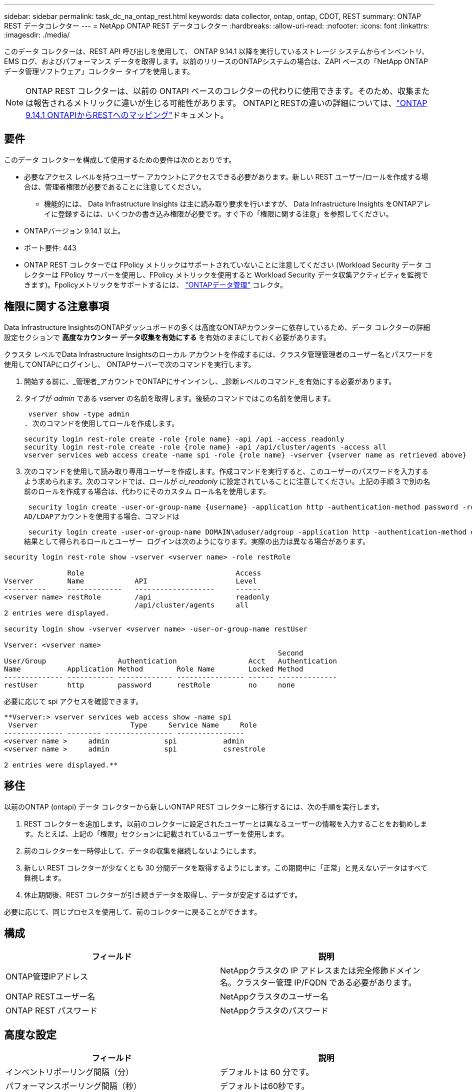 ---
sidebar: sidebar 
permalink: task_dc_na_ontap_rest.html 
keywords: data collector, ontap, ontap, CDOT, REST 
summary: ONTAP REST データコレクター 
---
= NetApp ONTAP REST データコレクター
:hardbreaks:
:allow-uri-read: 
:nofooter: 
:icons: font
:linkattrs: 
:imagesdir: ./media/


[role="lead"]
このデータ コレクターは、REST API 呼び出しを使用して、 ONTAP 9.14.1 以降を実行しているストレージ システムからインベントリ、EMS ログ、およびパフォーマンス データを取得します。以前のリリースのONTAPシステムの場合は、ZAPI ベースの「NetApp ONTAPデータ管理ソフトウェア」コレクター タイプを使用します。


NOTE: ONTAP REST コレクターは、以前の ONTAPI ベースのコレクターの代わりに使用できます。そのため、収集または報告されるメトリックに違いが生じる可能性があります。  ONTAPIとRESTの違いの詳細については、link:https://docs.netapp.com/us-en/ontap-restmap-9141/index.html["ONTAP 9.14.1 ONTAPIからRESTへのマッピング"]ドキュメント。



== 要件

このデータ コレクターを構成して使用するための要件は次のとおりです。

* 必要なアクセス レベルを持つユーザー アカウントにアクセスできる必要があります。新しい REST ユーザー/ロールを作成する場合は、管理者権限が必要であることに注意してください。
+
** 機能的には、 Data Infrastructure Insights は主に読み取り要求を行いますが、 Data Infrastructure Insights をONTAPアレイに登録するには、いくつかの書き込み権限が必要です。すぐ下の「権限に関する注意」を参照してください。


* ONTAPバージョン 9.14.1 以上。
* ポート要件: 443
* ONTAP REST コレクターでは FPolicy メトリックはサポートされていないことに注意してください (Workload Security データ コレクターは FPolicy サーバーを使用し、FPolicy メトリックを使用すると Workload Security データ収集アクティビティを監視できます)。Fpolicyメトリックをサポートするには、 link:task_dc_na_cdot.html["ONTAPデータ管理"] コレクタ。




== 権限に関する注意事項

Data Infrastructure InsightsのONTAPダッシュボードの多くは高度なONTAPカウンターに依存しているため、データ コレクターの詳細設定セクションで *高度なカウンター データ収集を有効にする* を有効のままにしておく必要があります。

クラスタ レベルでData Infrastructure Insightsのローカル アカウントを作成するには、クラスタ管理管理者のユーザー名とパスワードを使用してONTAPにログインし、 ONTAPサーバーで次のコマンドを実行します。

. 開始する前に、_管理者_アカウントでONTAPにサインインし、_診断レベルのコマンド_を有効にする必要があります。
. タイプが _admin_ である vserver の名前を取得します。後続のコマンドではこの名前を使用します。
+
 vserver show -type admin
. 次のコマンドを使用してロールを作成します。
+
....
security login rest-role create -role {role name} -api /api -access readonly
security login rest-role create -role {role name} -api /api/cluster/agents -access all
vserver services web access create -name spi -role {role name} -vserver {vserver name as retrieved above}
....
. 次のコマンドを使用して読み取り専用ユーザーを作成します。作成コマンドを実行すると、このユーザーのパスワードを入力するよう求められます。次のコマンドでは、ロールが _ci_readonly_ に設定されていることに注意してください。上記の手順 3 で別の名前のロールを作成する場合は、代わりにそのカスタム ロール名を使用します。


 security login create -user-or-group-name {username} -application http -authentication-method password -role {role name}
AD/LDAPアカウントを使用する場合、コマンドは

 security login create -user-or-group-name DOMAIN\aduser/adgroup -application http -authentication-method domain -role ci_readonly
結果として得られるロールとユーザー ログインは次のようになります。実際の出力は異なる場合があります。

[listing]
----
security login rest-role show -vserver <vserver name> -role restRole

               Role                                    Access
Vserver        Name            API                     Level
----------     -------------   -------------------     ------
<vserver name> restRole        /api                    readonly
                               /api/cluster/agents     all
2 entries were displayed.

security login show -vserver <vserver name> -user-or-group-name restUser

Vserver: <vserver name>
                                                                 Second
User/Group                 Authentication                 Acct   Authentication
Name           Application Method        Role Name        Locked Method
-------------- ----------- ------------- ---------------- ------ --------------
restUser       http        password      restRole         no     none
----
必要に応じて spi アクセスを確認できます。

[listing]
----
**Vserver:> vserver services web access show -name spi
 Vserver                      Type     Service Name     Role
-------------- -------- ---------------- ----------------
<vserver name >     admin             spi           admin
<vserver name >     admin             spi           csrestrole

2 entries were displayed.**
----


== 移住

以前のONTAP (ontapi) データ コレクターから新しいONTAP REST コレクターに移行するには、次の手順を実行します。

. REST コレクターを追加します。以前のコレクターに設定されたユーザーとは異なるユーザーの情報を入力することをお勧めします。たとえば、上記の「権限」セクションに記載されているユーザーを使用します。
. 前のコレクターを一時停止して、データの収集を継続しないようにします。
. 新しい REST コレクターが少なくとも 30 分間データを取得するようにします。この期間中に「正常」と見えないデータはすべて無視します。
. 休止期間後、REST コレクターが引き続きデータを取得し、データが安定するはずです。


必要に応じて、同じプロセスを使用して、前のコレクターに戻ることができます。



== 構成

[cols="2*"]
|===
| フィールド | 説明 


| ONTAP管理IPアドレス | NetAppクラスタの IP アドレスまたは完全修飾ドメイン名。クラスター管理 IP/FQDN である必要があります。 


| ONTAP RESTユーザー名 | NetAppクラスタのユーザー名 


| ONTAP REST パスワード | NetAppクラスタのパスワード 
|===


== 高度な設定

[cols="2*"]
|===
| フィールド | 説明 


| インベントリポーリング間隔（分） | デフォルトは 60 分です。 


| パフォーマンスポーリング間隔（秒） | デフォルトは60秒です。 


| 高度なカウンターデータ収集 | ポーリングにONTAPアドバンスド カウンタ データを含めるには、これを選択します。デフォルトは有効です。 


| EMSイベント収集を有効にする | ONTAP EMS ログ イベント データを含めるにはこれを選択します。デフォルトは有効です。 


| EMSポーリング間隔（秒） | デフォルトは60秒です。 
|===


== 用語

Data Infrastructure Insights は、 ONTAPデータ コレクターからインベントリ、ログ、パフォーマンス データを取得します。取得した資産の種類ごとに、その資産に使用される最も一般的な用語が表示されます。このデータ コレクターを表示またはトラブルシューティングするときは、次の用語に留意してください。

[cols="2*"]
|===
| ベンダー/モデル用語 | Data Infrastructure Insights用語 


| ディスク | ディスク 


| レイドグループ | ディスクグループ 


| クラスタ | ストレージ 


| ノード | ストレージ ノード 


| Aggregate | ストレージ プール 


| LUN | Volume 


| Volume | 内部容積 


| ストレージ仮想マシン/Vserver | Storage Virtual Machine 
|===


== ONTAPデータ管理用語

次の用語は、 ONTAP Data Management ストレージ アセットのランディング ページに表示されるオブジェクトまたは参照に適用されます。これらの条件の多くは他のデータ収集者にも適用されます。



=== ストレージ

* モデル – このクラスター内の一意の個別のノード モデル名のカンマ区切りリスト。クラスター内のすべてのノードが同じモデル タイプである場合、モデル名が 1 つだけ表示されます。
* ベンダー – 新しいデータ ソースを構成する場合に表示されるのと同じベンダー名。
* シリアル番号 – アレイUUID
* IP – 通常は、データ ソースで構成されている IP またはホスト名になります。
* マイクロコード バージョン - ファームウェア。
* 生の容量 – 役割に関係なく、システム内のすべての物理ディスクの 2 を底とする合計。
* レイテンシ – 読み取りと書き込みの両方において、ホスト側のワークロードが経験している状況を表します。理想的には、 Data Infrastructure Insightsがこの値を直接取得しますが、多くの場合そうではありません。アレイがこれを提供する代わりに、 Data Infrastructure Insightsは通常、個々の内部ボリュームの統計から導き出された IOPS 加重計算を実行します。
* スループット – 内部ボリュームから集計されます。管理 – これにはデバイスの管理インターフェイスへのハイパーリンクが含まれる場合があります。インベントリレポートの一部として、 Data Infrastructure Insightsデータ ソースによってプログラムによって作成されます。




=== ストレージ プール

* ストレージ – このプールが存在するストレージ アレイ。必須。
* タイプ – 可能性のある列挙リストからの説明的な値。最も一般的なのは「アグリゲート」または「RAID グループ」です。
* ノード – このストレージ アレイのアーキテクチャで、プールが特定のストレージ ノードに属している場合、その名前は独自のランディング ページへのハイパーリンクとしてここに表示されます。
* フラッシュ プールの使用 – はい/いいえの値 – この SATA/SAS ベースのプールには、キャッシュ アクセラレーションに使用される SSD がありますか?
* 冗長性 – RAID レベルまたは保護スキーム。  RAID_DP はデュアル パリティ、RAID_TP はトリプル パリティです。
* 容量 – ここでの値は、論理的に使用されている容量、使用可能な容量、論理的な合計容量、およびこれらの間で使用されている割合です。
* 過剰コミット容量 – 効率化テクノロジを使用して、ストレージ プールの論理容量よりも大きいボリュームまたは内部ボリューム容量の合計を割り当てた場合、ここでのパーセンテージ値は 0% より大きくなります。
* スナップショット – ストレージ プール アーキテクチャが容量の一部をスナップショット専用のセグメント領域に割り当てている場合の、スナップショットの使用済み容量と合計容量。  MetroCluster構成のONTAPではこの問題が発生する可能性が高くなりますが、他のONTAP構成ではこの問題は発生しにくくなります。
* 使用率 – このストレージ プールに容量を提供しているディスクのうち最も高いディスク使用率を示すパーセンテージ値。ディスク使用率は、必ずしもアレイのパフォーマンスと強い相関関係があるわけではありません。ホスト駆動型のワークロードがない場合、ディスクの再構築、重複排除アクティビティなどにより、使用率が高くなる可能性があります。また、多くのアレイのレプリケーション実装では、内部ボリュームまたはボリュームのワークロードとして表示されずにディスク使用率が向上する場合があります。
* IOPS – このストレージ プールに容量を提供しているすべてのディスクの合計 IOPS。スループット – このストレージ プールに容量を提供しているすべてのディスクの合計スループット。




=== ストレージ ノード

* ストレージ – このノードが属するストレージ アレイ。必須。
* HA パートナー - ノードが他の 1 つのノードにのみフェールオーバーするプラットフォームでは、通常ここに表示されます。
* 状態 – ノードの健全性。アレイがデータ ソースによってインベントリされるのに十分正常な場合にのみ使用できます。
* モデル – ノードのモデル名。
* バージョン – デバイスのバージョン名。
* シリアル番号 – ノードのシリアル番号。
* メモリ – 使用可能な場合は 2 進メモリ。
* 使用率 – ONTAPでは、これは独自のアルゴリズムによるコントローラ ストレス インデックスです。すべてのパフォーマンス ポーリングでは、 WAFLディスク競合または平均 CPU 使用率のいずれか大きい方の 0 ～ 100% の数値が報告されます。継続的に 50% を超える値が観測される場合は、サイズ不足を示しています。つまり、書き込みワークロードを吸収するのに十分な大きさのコントローラー/ノードがないか、回転ディスクが足りない可能性があります。
* IOPS – ノード オブジェクトに対するONTAP REST 呼び出しから直接導出されます。
* レイテンシ – ノード オブジェクトに対するONTAP REST 呼び出しから直接導出されます。
* スループット – ノード オブジェクトに対するONTAP REST 呼び出しから直接導出されます。
* プロセッサ – CPU 数。




== ONTAP電力メトリクス

いくつかのONTAPモデルでは、監視やアラートに使用できるData Infrastructure Insightsの電力メトリックが提供されます。以下のサポートされているモデルとサポートされていないモデルのリストは包括的なものではありませんが、何らかのガイダンスを提供します。一般に、モデルがリストにあるモデルと同じファミリーに属している場合、サポートは同じです。

対応モデル:

A200 A220 A250 A300 A320 A400 A700 A700s A800 A900 C190 FAS2240-4 FAS2552 FAS2650 FAS2720 FAS2750 FAS8200 FAS8300 FAS8700 FAS9000

サポートされていないモデル:

FAS2620 FAS3250 FAS3270 FAS500f FAS6280 FAS/ AFF 8020 FAS/ AFF 8040 FAS/ AFF 8060 FAS/ AFF 8080



== トラブルシューティング

このデータ コレクターで問題が発生した場合に試すことができるいくつかのこと:

[cols="2*"]
|===
| 問題： | これを試してください: 


| ONTAP REST データコレクターを作成しようとすると、次のようなエラーが表示されます: 構成: 10.193.70.14: 10.193.70.14 のONTAP REST API は使用できません: 10.193.70.14 が GET /api/cluster に失敗しました: 400 不正な要求 | これは、REST API 機能がない古いONTAPアレイ (たとえば、 ONTAP 9.6) が原因である可能性があります。  ONTAP 9.14.1 は、 ONTAP REST コレクターでサポートされる最小のONTAPバージョンです。  REST ONTAPより前のリリースでは、「400 Bad Request」応答が予想されます。  REST をサポートしているが 9.14.1 以降ではないONTAPバージョンの場合、次のような類似のメッセージが表示されることがあります: 構成: 10.193.98.84: 10.193.98.84 のONTAP REST API は使用できません: 10.193.98.84: 10.193.98.84 のONTAP REST API は使用できます: cheryl5-cluster-2 9.10.1 a3cb3247-3d3c-11ee-8ff3-005056b364a7 ただし、最小バージョン 9.14.1 ではありません。 


| ONTAP ontapi コレクターがデータを表示する場所に、空または「0」のメトリックが表示されます。 | ONTAP REST は、 ONTAPシステムでのみ内部的に使用されるメトリックを報告しません。たとえば、システム アグリゲートはONTAP REST によって収集されず、「データ」タイプの SVM のみが収集されます。ゼロまたは空のデータを報告する可能性があるONTAP REST メトリックのその他の例: InternalVolumes: REST は vol0 を報告しなくなりました。集計: REST は aggr0 を報告しなくなりました。ストレージ: ほとんどのメトリックは内部ボリューム メトリックのロールアップであり、上記の影響を受けます。ストレージ仮想マシン: REST は、「データ」以外のタイプ (「クラスター」、「管理」、「ノード」など) の SVM を報告しなくなりました。また、デフォルトのパフォーマンス ポーリング期間が 15 分から 5 分に変更されたため、データがあるグラフの外観が変わる場合があります。ポーリングの頻度が高ければ、プロットするデータ ポイントの数も多くなります。 
|===
追加情報は以下からご覧いただけます。link:concept_requesting_support.html["サポート"]ページまたはlink:reference_data_collector_support_matrix.html["データコレクターサポートマトリックス"]。
